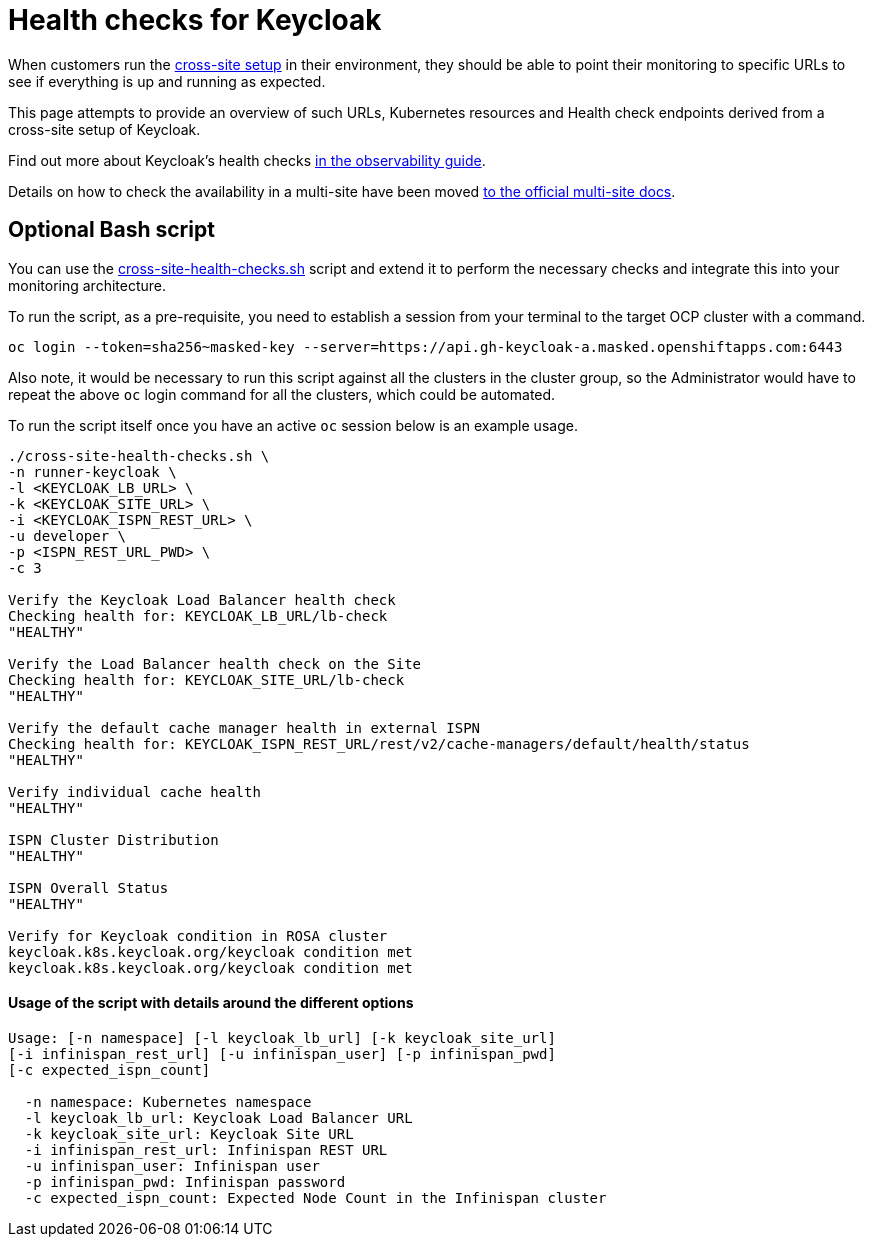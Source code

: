 = Health checks for Keycloak

When customers run the https://www.keycloak.org/high-availability/introduction[cross-site setup] in their environment, they should be able to point their monitoring to specific URLs to see if everything is up and running as expected.

This page attempts to provide an overview of such URLs, Kubernetes resources and Health check endpoints derived from a cross-site setup of Keycloak.

Find out more about Keycloak's health checks https://www.keycloak.org/observability/health[in the observability guide].

Details on how to check the availability in a multi-site have been moved https://www.keycloak.org/high-availability/health-checks-multi-site[to the official multi-site docs].

== Optional Bash script
You can use the link:{github-files}/provision/rosa-cross-dc/cross-site-health-checks.sh[cross-site-health-checks.sh] script and extend it to perform the necessary checks and integrate this into your monitoring architecture.

To run the script, as a pre-requisite,
you need to establish a session from your terminal to the target OCP cluster with a command.

[source,bash]
----
oc login --token=sha256~masked-key --server=https://api.gh-keycloak-a.masked.openshiftapps.com:6443
----

Also note, it would be necessary to run this script against all the clusters in the cluster group,
so the Administrator would have to repeat the above `oc` login command for all the clusters,
which could be automated.

To run the script itself once you have an active `oc` session below is an example usage.

[source,bash]
----
./cross-site-health-checks.sh \
-n runner-keycloak \
-l <KEYCLOAK_LB_URL> \
-k <KEYCLOAK_SITE_URL> \
-i <KEYCLOAK_ISPN_REST_URL> \
-u developer \
-p <ISPN_REST_URL_PWD> \
-c 3

Verify the Keycloak Load Balancer health check
Checking health for: KEYCLOAK_LB_URL/lb-check
"HEALTHY"

Verify the Load Balancer health check on the Site
Checking health for: KEYCLOAK_SITE_URL/lb-check
"HEALTHY"

Verify the default cache manager health in external ISPN
Checking health for: KEYCLOAK_ISPN_REST_URL/rest/v2/cache-managers/default/health/status
"HEALTHY"

Verify individual cache health
"HEALTHY"

ISPN Cluster Distribution
"HEALTHY"

ISPN Overall Status
"HEALTHY"

Verify for Keycloak condition in ROSA cluster
keycloak.k8s.keycloak.org/keycloak condition met
keycloak.k8s.keycloak.org/keycloak condition met
----

==== Usage of the script with details around the different options
[source, bash]
----
Usage: [-n namespace] [-l keycloak_lb_url] [-k keycloak_site_url]
[-i infinispan_rest_url] [-u infinispan_user] [-p infinispan_pwd]
[-c expected_ispn_count]

  -n namespace: Kubernetes namespace
  -l keycloak_lb_url: Keycloak Load Balancer URL
  -k keycloak_site_url: Keycloak Site URL
  -i infinispan_rest_url: Infinispan REST URL
  -u infinispan_user: Infinispan user
  -p infinispan_pwd: Infinispan password
  -c expected_ispn_count: Expected Node Count in the Infinispan cluster
----
